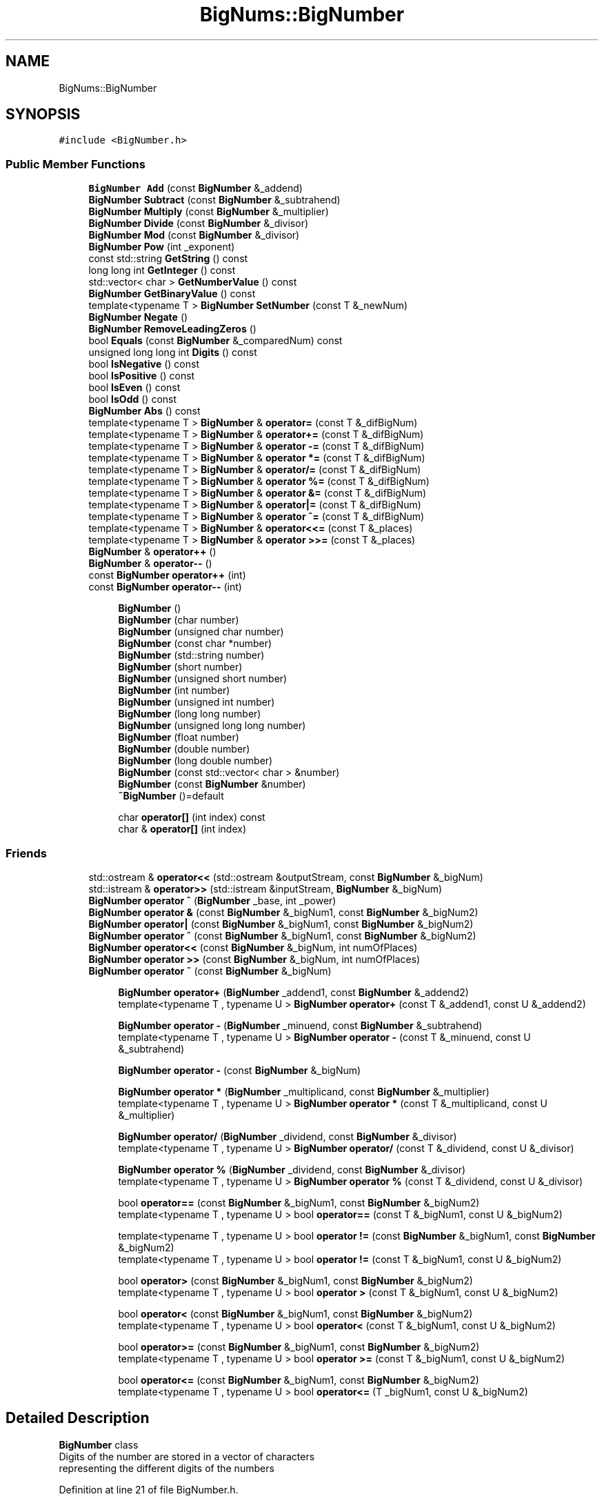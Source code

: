.TH "BigNums::BigNumber" 3 "Tue May 14 2019" "Big Numbers Library" \" -*- nroff -*-
.ad l
.nh
.SH NAME
BigNums::BigNumber
.SH SYNOPSIS
.br
.PP
.PP
\fC#include <BigNumber\&.h>\fP
.SS "Public Member Functions"

.in +1c
.ti -1c
.RI "\fBBigNumber\fP \fBAdd\fP (const \fBBigNumber\fP &_addend)"
.br
.ti -1c
.RI "\fBBigNumber\fP \fBSubtract\fP (const \fBBigNumber\fP &_subtrahend)"
.br
.ti -1c
.RI "\fBBigNumber\fP \fBMultiply\fP (const \fBBigNumber\fP &_multiplier)"
.br
.ti -1c
.RI "\fBBigNumber\fP \fBDivide\fP (const \fBBigNumber\fP &_divisor)"
.br
.ti -1c
.RI "\fBBigNumber\fP \fBMod\fP (const \fBBigNumber\fP &_divisor)"
.br
.ti -1c
.RI "\fBBigNumber\fP \fBPow\fP (int _exponent)"
.br
.ti -1c
.RI "const std::string \fBGetString\fP () const"
.br
.ti -1c
.RI "long long int \fBGetInteger\fP () const"
.br
.ti -1c
.RI "std::vector< char > \fBGetNumberValue\fP () const"
.br
.ti -1c
.RI "\fBBigNumber\fP \fBGetBinaryValue\fP () const"
.br
.ti -1c
.RI "template<typename T > \fBBigNumber\fP \fBSetNumber\fP (const T &_newNum)"
.br
.ti -1c
.RI "\fBBigNumber\fP \fBNegate\fP ()"
.br
.ti -1c
.RI "\fBBigNumber\fP \fBRemoveLeadingZeros\fP ()"
.br
.ti -1c
.RI "bool \fBEquals\fP (const \fBBigNumber\fP &_comparedNum) const"
.br
.ti -1c
.RI "unsigned long long int \fBDigits\fP () const"
.br
.ti -1c
.RI "bool \fBIsNegative\fP () const"
.br
.ti -1c
.RI "bool \fBIsPositive\fP () const"
.br
.ti -1c
.RI "bool \fBIsEven\fP () const"
.br
.ti -1c
.RI "bool \fBIsOdd\fP () const"
.br
.ti -1c
.RI "\fBBigNumber\fP \fBAbs\fP () const"
.br
.ti -1c
.RI "template<typename T > \fBBigNumber\fP & \fBoperator=\fP (const T &_difBigNum)"
.br
.ti -1c
.RI "template<typename T > \fBBigNumber\fP & \fBoperator+=\fP (const T &_difBigNum)"
.br
.ti -1c
.RI "template<typename T > \fBBigNumber\fP & \fBoperator \-=\fP (const T &_difBigNum)"
.br
.ti -1c
.RI "template<typename T > \fBBigNumber\fP & \fBoperator *=\fP (const T &_difBigNum)"
.br
.ti -1c
.RI "template<typename T > \fBBigNumber\fP & \fBoperator/=\fP (const T &_difBigNum)"
.br
.ti -1c
.RI "template<typename T > \fBBigNumber\fP & \fBoperator %=\fP (const T &_difBigNum)"
.br
.ti -1c
.RI "template<typename T > \fBBigNumber\fP & \fBoperator &=\fP (const T &_difBigNum)"
.br
.ti -1c
.RI "template<typename T > \fBBigNumber\fP & \fBoperator|=\fP (const T &_difBigNum)"
.br
.ti -1c
.RI "template<typename T > \fBBigNumber\fP & \fBoperator ^=\fP (const T &_difBigNum)"
.br
.ti -1c
.RI "template<typename T > \fBBigNumber\fP & \fBoperator<<=\fP (const T &_places)"
.br
.ti -1c
.RI "template<typename T > \fBBigNumber\fP & \fBoperator >>=\fP (const T &_places)"
.br
.ti -1c
.RI "\fBBigNumber\fP & \fBoperator++\fP ()"
.br
.ti -1c
.RI "\fBBigNumber\fP & \fBoperator\-\-\fP ()"
.br
.ti -1c
.RI "const \fBBigNumber\fP \fBoperator++\fP (int)"
.br
.ti -1c
.RI "const \fBBigNumber\fP \fBoperator\-\-\fP (int)"
.br
.in -1c
.PP
.RI "\fB\fP"
.br

.in +1c
.in +1c
.ti -1c
.RI "\fBBigNumber\fP ()"
.br
.ti -1c
.RI "\fBBigNumber\fP (char number)"
.br
.ti -1c
.RI "\fBBigNumber\fP (unsigned char number)"
.br
.ti -1c
.RI "\fBBigNumber\fP (const char *number)"
.br
.ti -1c
.RI "\fBBigNumber\fP (std::string number)"
.br
.ti -1c
.RI "\fBBigNumber\fP (short number)"
.br
.ti -1c
.RI "\fBBigNumber\fP (unsigned short number)"
.br
.ti -1c
.RI "\fBBigNumber\fP (int number)"
.br
.ti -1c
.RI "\fBBigNumber\fP (unsigned int number)"
.br
.ti -1c
.RI "\fBBigNumber\fP (long long number)"
.br
.ti -1c
.RI "\fBBigNumber\fP (unsigned long long number)"
.br
.ti -1c
.RI "\fBBigNumber\fP (float number)"
.br
.ti -1c
.RI "\fBBigNumber\fP (double number)"
.br
.ti -1c
.RI "\fBBigNumber\fP (long double number)"
.br
.ti -1c
.RI "\fBBigNumber\fP (const std::vector< char > &number)"
.br
.ti -1c
.RI "\fBBigNumber\fP (const \fBBigNumber\fP &number)"
.br
.ti -1c
.RI "\fB~BigNumber\fP ()=default"
.br
.in -1c
.in -1c
.PP
.RI "\fB\fP"
.br

.in +1c
.in +1c
.ti -1c
.RI "char \fBoperator[]\fP (int index) const"
.br
.ti -1c
.RI "char & \fBoperator[]\fP (int index)"
.br
.in -1c
.in -1c
.SS "Friends"

.in +1c
.ti -1c
.RI "std::ostream & \fBoperator<<\fP (std::ostream &outputStream, const \fBBigNumber\fP &_bigNum)"
.br
.ti -1c
.RI "std::istream & \fBoperator>>\fP (std::istream &inputStream, \fBBigNumber\fP &_bigNum)"
.br
.ti -1c
.RI "\fBBigNumber\fP \fBoperator ^\fP (\fBBigNumber\fP _base, int _power)"
.br
.ti -1c
.RI "\fBBigNumber\fP \fBoperator &\fP (const \fBBigNumber\fP &_bigNum1, const \fBBigNumber\fP &_bigNum2)"
.br
.ti -1c
.RI "\fBBigNumber\fP \fBoperator|\fP (const \fBBigNumber\fP &_bigNum1, const \fBBigNumber\fP &_bigNum2)"
.br
.ti -1c
.RI "\fBBigNumber\fP \fBoperator ^\fP (const \fBBigNumber\fP &_bigNum1, const \fBBigNumber\fP &_bigNum2)"
.br
.ti -1c
.RI "\fBBigNumber\fP \fBoperator<<\fP (const \fBBigNumber\fP &_bigNum, int numOfPlaces)"
.br
.ti -1c
.RI "\fBBigNumber\fP \fBoperator >>\fP (const \fBBigNumber\fP &_bigNum, int numOfPlaces)"
.br
.ti -1c
.RI "\fBBigNumber\fP \fBoperator ~\fP (const \fBBigNumber\fP &_bigNum)"
.br
.in -1c
.PP
.RI "\fB\fP"
.br

.in +1c
.in +1c
.ti -1c
.RI "\fBBigNumber\fP \fBoperator+\fP (\fBBigNumber\fP _addend1, const \fBBigNumber\fP &_addend2)"
.br
.ti -1c
.RI "template<typename T , typename U > \fBBigNumber\fP \fBoperator+\fP (const T &_addend1, const U &_addend2)"
.br
.in -1c
.in -1c
.PP
.RI "\fB\fP"
.br

.in +1c
.in +1c
.ti -1c
.RI "\fBBigNumber\fP \fBoperator \-\fP (\fBBigNumber\fP _minuend, const \fBBigNumber\fP &_subtrahend)"
.br
.ti -1c
.RI "template<typename T , typename U > \fBBigNumber\fP \fBoperator \-\fP (const T &_minuend, const U &_subtrahend)"
.br
.in -1c
.in -1c
.PP
.RI "\fB\fP"
.br

.in +1c
.in +1c
.ti -1c
.RI "\fBBigNumber\fP \fBoperator \-\fP (const \fBBigNumber\fP &_bigNum)"
.br
.in -1c
.in -1c
.PP
.RI "\fB\fP"
.br

.in +1c
.in +1c
.ti -1c
.RI "\fBBigNumber\fP \fBoperator *\fP (\fBBigNumber\fP _multiplicand, const \fBBigNumber\fP &_multiplier)"
.br
.ti -1c
.RI "template<typename T , typename U > \fBBigNumber\fP \fBoperator *\fP (const T &_multiplicand, const U &_multiplier)"
.br
.in -1c
.in -1c
.PP
.RI "\fB\fP"
.br

.in +1c
.in +1c
.ti -1c
.RI "\fBBigNumber\fP \fBoperator/\fP (\fBBigNumber\fP _dividend, const \fBBigNumber\fP &_divisor)"
.br
.ti -1c
.RI "template<typename T , typename U > \fBBigNumber\fP \fBoperator/\fP (const T &_dividend, const U &_divisor)"
.br
.in -1c
.in -1c
.PP
.RI "\fB\fP"
.br

.in +1c
.in +1c
.ti -1c
.RI "\fBBigNumber\fP \fBoperator %\fP (\fBBigNumber\fP _dividend, const \fBBigNumber\fP &_divisor)"
.br
.ti -1c
.RI "template<typename T , typename U > \fBBigNumber\fP \fBoperator %\fP (const T &_dividend, const U &_divisor)"
.br
.in -1c
.in -1c
.PP
.RI "\fB\fP"
.br

.in +1c
.in +1c
.ti -1c
.RI "bool \fBoperator==\fP (const \fBBigNumber\fP &_bigNum1, const \fBBigNumber\fP &_bigNum2)"
.br
.ti -1c
.RI "template<typename T , typename U > bool \fBoperator==\fP (const T &_bigNum1, const U &_bigNum2)"
.br
.in -1c
.in -1c
.PP
.RI "\fB\fP"
.br

.in +1c
.in +1c
.ti -1c
.RI "template<typename T , typename U > bool \fBoperator !=\fP (const \fBBigNumber\fP &_bigNum1, const \fBBigNumber\fP &_bigNum2)"
.br
.ti -1c
.RI "template<typename T , typename U > bool \fBoperator !=\fP (const T &_bigNum1, const U &_bigNum2)"
.br
.in -1c
.in -1c
.PP
.RI "\fB\fP"
.br

.in +1c
.in +1c
.ti -1c
.RI "bool \fBoperator>\fP (const \fBBigNumber\fP &_bigNum1, const \fBBigNumber\fP &_bigNum2)"
.br
.ti -1c
.RI "template<typename T , typename U > bool \fBoperator >\fP (const T &_bigNum1, const U &_bigNum2)"
.br
.in -1c
.in -1c
.PP
.RI "\fB\fP"
.br

.in +1c
.in +1c
.ti -1c
.RI "bool \fBoperator<\fP (const \fBBigNumber\fP &_bigNum1, const \fBBigNumber\fP &_bigNum2)"
.br
.ti -1c
.RI "template<typename T , typename U > bool \fBoperator<\fP (const T &_bigNum1, const U &_bigNum2)"
.br
.in -1c
.in -1c
.PP
.RI "\fB\fP"
.br

.in +1c
.in +1c
.ti -1c
.RI "bool \fBoperator>=\fP (const \fBBigNumber\fP &_bigNum1, const \fBBigNumber\fP &_bigNum2)"
.br
.ti -1c
.RI "template<typename T , typename U > bool \fBoperator >=\fP (const T &_bigNum1, const U &_bigNum2)"
.br
.in -1c
.in -1c
.PP
.RI "\fB\fP"
.br

.in +1c
.in +1c
.ti -1c
.RI "bool \fBoperator<=\fP (const \fBBigNumber\fP &_bigNum1, const \fBBigNumber\fP &_bigNum2)"
.br
.ti -1c
.RI "template<typename T , typename U > bool \fBoperator<=\fP (T _bigNum1, const U &_bigNum2)"
.br
.in -1c
.in -1c
.SH "Detailed Description"
.PP 
\fBBigNumber\fP class
.br
Digits of the number are stored in a vector of characters
.br
representing the different digits of the numbers 
.PP
Definition at line 21 of file BigNumber\&.h\&.
.SH "Constructor & Destructor Documentation"
.PP 
.SS "BigNums::BigNumber::BigNumber ()"
Vector holding digits of the current instance \fBBigNumber\fP constructor
.br
Support for all data types 
.PP
\fBParameters:\fP
.RS 4
\fInumber\fP The initial value of the \fBBigNumber\fP 
.RE
.PP

.PP
Definition at line 9 of file BigNumber\&.cpp\&.
.SS "BigNums::BigNumber::BigNumber (char number)\fC [explicit]\fP"

.PP
Definition at line 14 of file BigNumber\&.cpp\&.
.SS "BigNums::BigNumber::BigNumber (unsigned char number)\fC [explicit]\fP"

.PP
Definition at line 19 of file BigNumber\&.cpp\&.
.SS "BigNums::BigNumber::BigNumber (const char * number)\fC [explicit]\fP"

.PP
Definition at line 24 of file BigNumber\&.cpp\&.
.SS "BigNums::BigNumber::BigNumber (std::string number)\fC [explicit]\fP"

.PP
Definition at line 30 of file BigNumber\&.cpp\&.
.SS "BigNums::BigNumber::BigNumber (short number)\fC [explicit]\fP"

.PP
Definition at line 35 of file BigNumber\&.cpp\&.
.SS "BigNums::BigNumber::BigNumber (unsigned short number)\fC [explicit]\fP"

.PP
Definition at line 41 of file BigNumber\&.cpp\&.
.SS "BigNums::BigNumber::BigNumber (int number)\fC [explicit]\fP"

.PP
Definition at line 47 of file BigNumber\&.cpp\&.
.SS "BigNums::BigNumber::BigNumber (unsigned int number)\fC [explicit]\fP"

.PP
Definition at line 53 of file BigNumber\&.cpp\&.
.SS "BigNums::BigNumber::BigNumber (long long number)\fC [explicit]\fP"

.PP
Definition at line 59 of file BigNumber\&.cpp\&.
.SS "BigNums::BigNumber::BigNumber (unsigned long long number)\fC [explicit]\fP"

.PP
Definition at line 65 of file BigNumber\&.cpp\&.
.SS "BigNums::BigNumber::BigNumber (float number)\fC [explicit]\fP"

.PP
Definition at line 71 of file BigNumber\&.cpp\&.
.SS "BigNums::BigNumber::BigNumber (double number)\fC [explicit]\fP"

.PP
Definition at line 77 of file BigNumber\&.cpp\&.
.SS "BigNums::BigNumber::BigNumber (long double number)\fC [explicit]\fP"

.PP
Definition at line 83 of file BigNumber\&.cpp\&.
.SS "BigNums::BigNumber::BigNumber (const std::vector< char > & number)\fC [explicit]\fP"

.PP
Definition at line 89 of file BigNumber\&.cpp\&.
.SS "BigNums::BigNumber::BigNumber (const \fBBigNumber\fP & number)"

.PP
Definition at line 94 of file BigNumber\&.cpp\&.
.SS "BigNums::BigNumber::~BigNumber ()\fC [default]\fP"

.SH "Member Function Documentation"
.PP 
.SS "\fBBigNumber\fP BigNums::BigNumber::Abs () const"
Get the absolute value of the current instance 
.PP
\fBReturns:\fP
.RS 4
The \fBBigNumber\fP absolute value 
.RE
.PP

.PP
Definition at line 712 of file BigNumber\&.cpp\&.
.SS "\fBBigNumber\fP BigNums::BigNumber::Add (const \fBBigNumber\fP & _addend)"
Add another \fBBigNumber\fP to the current instance 
.PP
\fBParameters:\fP
.RS 4
\fI_addend\fP The \fBBigNumber\fP being added by 
.RE
.PP
\fBReturns:\fP
.RS 4
The sum of the two BigNumbers 
.RE
.PP

.PP
Definition at line 99 of file BigNumber\&.cpp\&.
.SS "unsigned long long int BigNums::BigNumber::Digits () const"
Get the number of digits in the current instance 
.PP
\fBReturns:\fP
.RS 4
The number of digits 
.RE
.PP

.PP
Definition at line 682 of file BigNumber\&.cpp\&.
.SS "\fBBigNumber\fP BigNums::BigNumber::Divide (const \fBBigNumber\fP & _divisor)"
Divide the current instance by another \fBBigNumber\fP 
.PP
\fBParameters:\fP
.RS 4
\fI_divisor\fP The \fBBigNumber\fP being divided by 
.RE
.PP
\fBReturns:\fP
.RS 4
The quotient of the two BigNumbers 
.RE
.PP

.PP
Definition at line 476 of file BigNumber\&.cpp\&.
.SS "bool BigNums::BigNumber::Equals (const \fBBigNumber\fP & _comparedNum) const"
Check if another \fBBigNumber\fP is equal to the current instance 
.PP
\fBParameters:\fP
.RS 4
\fI_comparedNum\fP The \fBBigNumber\fP being compared 
.RE
.PP
\fBReturns:\fP
.RS 4
True if equal, false if not 
.RE
.PP

.PP
Definition at line 677 of file BigNumber\&.cpp\&.
.SS "\fBBigNumber\fP BigNums::BigNumber::GetBinaryValue () const"
Get the value of the current instance as bits 
.PP
\fBReturns:\fP
.RS 4
The \fBBigNumber\fP value represented as bits 
.RE
.PP

.PP
Definition at line 622 of file BigNumber\&.cpp\&.
.SS "long long int BigNums::BigNumber::GetInteger () const"
Get the integer value of the current instance 
.PP
\fBReturns:\fP
.RS 4
The \fBBigNumber\fP value as a long long int 
.RE
.PP

.PP
Definition at line 606 of file BigNumber\&.cpp\&.
.SS "std::vector< char > BigNums::BigNumber::GetNumberValue () const"
Get the value of current instance as a vector of chars 
.PP
\fBReturns:\fP
.RS 4
The \fBBigNumber\fP value as a vector 
.RE
.PP

.PP
Definition at line 617 of file BigNumber\&.cpp\&.
.SS "const std::string BigNums::BigNumber::GetString () const"
Get the string value of the current instance 
.PP
\fBReturns:\fP
.RS 4
The \fBBigNumber\fP value as a string 
.RE
.PP

.PP
Definition at line 593 of file BigNumber\&.cpp\&.
.SS "bool BigNums::BigNumber::IsEven () const"
Get if the current instance is even 
.PP
\fBReturns:\fP
.RS 4
True if even, False if odd 
.RE
.PP

.PP
Definition at line 702 of file BigNumber\&.cpp\&.
.SS "bool BigNums::BigNumber::IsNegative () const"
Get if the current instance is negative 
.PP
\fBReturns:\fP
.RS 4
True if negative, False if positive 
.RE
.PP

.PP
Definition at line 692 of file BigNumber\&.cpp\&.
.SS "bool BigNums::BigNumber::IsOdd () const"
Get if the current instance is odd 
.PP
\fBReturns:\fP
.RS 4
True if odd, False if even 
.RE
.PP

.PP
Definition at line 707 of file BigNumber\&.cpp\&.
.SS "bool BigNums::BigNumber::IsPositive () const"
Get if the current instance is positive 
.PP
\fBReturns:\fP
.RS 4
True if positive, False if negative 
.RE
.PP

.PP
Definition at line 697 of file BigNumber\&.cpp\&.
.SS "\fBBigNumber\fP BigNums::BigNumber::Mod (const \fBBigNumber\fP & _divisor)"
Mod the current instance by another \fBBigNumber\fP 
.PP
\fBParameters:\fP
.RS 4
\fI_divisor\fP The Big Number being divided by 
.RE
.PP
\fBReturns:\fP
.RS 4
The remainder of the two BigNumbers 
.RE
.PP

.PP
Definition at line 521 of file BigNumber\&.cpp\&.
.SS "\fBBigNumber\fP BigNums::BigNumber::Multiply (const \fBBigNumber\fP & _multiplier)"
Multiply the current instance by another \fBBigNumber\fP 
.PP
\fBParameters:\fP
.RS 4
\fI_multiplier\fP The \fBBigNumber\fP being multiplied by 
.RE
.PP
\fBReturns:\fP
.RS 4
The product of the two BigNumbers 
.RE
.PP

.PP
Definition at line 368 of file BigNumber\&.cpp\&.
.SS "\fBBigNumber\fP BigNums::BigNumber::Negate ()"
Negates the value of the current instance 
.PP
\fBReturns:\fP
.RS 4
The \fBBigNumber\fP after negation 
.RE
.PP

.PP
Definition at line 643 of file BigNumber\&.cpp\&.
.SS "template<typename T > \fBBigNumber\fP& BigNums::BigNumber::operator %= (const T & _difBigNum)\fC [inline]\fP"
Mod assignment operator
.br
Assigns the remainder of the current instance and _difBigNum to current instance 
.PP
\fBParameters:\fP
.RS 4
\fI_difBigNum\fP The value being divided 
.RE
.PP
\fBReturns:\fP
.RS 4
The new value after division and assignment 
.RE
.PP

.PP
Definition at line 540 of file BigNumber\&.h\&.
.SS "template<typename T > \fBBigNumber\fP& BigNums::BigNumber::operator &= (const T & _difBigNum)\fC [inline]\fP"
AND assignment operator
.br
Assigns the AND value of the current instance and _difBigNum to current instance 
.PP
\fBParameters:\fP
.RS 4
\fI_difBigNum\fP The value being ANDed 
.RE
.PP
\fBReturns:\fP
.RS 4
The new value after AND and assignment 
.RE
.PP

.PP
Definition at line 553 of file BigNumber\&.h\&.
.SS "template<typename T > \fBBigNumber\fP& BigNums::BigNumber::operator *= (const T & _difBigNum)\fC [inline]\fP"
Multiplication assignment operator
.br
Assigns the product of the current instance and _difBigNum to current instance 
.PP
\fBParameters:\fP
.RS 4
\fI_difBigNum\fP The value being multiplied 
.RE
.PP
\fBReturns:\fP
.RS 4
The new value after multiplication and assignment 
.RE
.PP

.PP
Definition at line 514 of file BigNumber\&.h\&.
.SS "template<typename T > \fBBigNumber\fP& BigNums::BigNumber::operator \-= (const T & _difBigNum)\fC [inline]\fP"
Subtraction assignment operator
.br
Assigns the difference of the current instance and _difBigNum to current instance 
.PP
\fBParameters:\fP
.RS 4
\fI_difBigNum\fP The value being subtracted 
.RE
.PP
\fBReturns:\fP
.RS 4
The new value after subtraction and assignment 
.RE
.PP

.PP
Definition at line 501 of file BigNumber\&.h\&.
.SS "template<typename T > \fBBigNumber\fP& BigNums::BigNumber::operator >>= (const T & _places)\fC [inline]\fP"
Right shift assignment operator
.br
Assigns the right shift value of the current instance and _difBigNum to current instance 
.PP
\fBParameters:\fP
.RS 4
\fI_places\fP The value right shift 
.RE
.PP
\fBReturns:\fP
.RS 4
The new value after right shift and assignment 
.RE
.PP

.PP
Definition at line 605 of file BigNumber\&.h\&.
.SS "template<typename T > \fBBigNumber\fP& BigNums::BigNumber::operator ^= (const T & _difBigNum)\fC [inline]\fP"
XOR assignment operator
.br
 Assigns the XOR value of the current instance and _difBigNum to current instance 
.PP
\fBParameters:\fP
.RS 4
\fI_difBigNum\fP The value being XORed 
.RE
.PP
\fBReturns:\fP
.RS 4
The new value after XOR and assignment 
.RE
.PP

.PP
Definition at line 579 of file BigNumber\&.h\&.
.SS "\fBBigNumber\fP & BigNums::BigNumber::operator++ ()"
Pre-increment operator 
.PP
\fBReturns:\fP
.RS 4
The incremented \fBBigNumber\fP 
.RE
.PP

.PP
Definition at line 1013 of file BigNumber\&.cpp\&.
.SS "const \fBBigNumber\fP BigNums::BigNumber::operator++ (int)"
Post-increment operator 
.PP
\fBReturns:\fP
.RS 4
The pre-incremented \fBBigNumber\fP 
.RE
.PP

.PP
Definition at line 1025 of file BigNumber\&.cpp\&.
.SS "template<typename T > \fBBigNumber\fP& BigNums::BigNumber::operator+= (const T & _difBigNum)\fC [inline]\fP"
Addition assignment operator
.br
Assigns the sum of the current instance and _difBigNum to current instance 
.PP
\fBParameters:\fP
.RS 4
\fI_difBigNum\fP The value being added 
.RE
.PP
\fBReturns:\fP
.RS 4
The new value after addition and assignment 
.RE
.PP

.PP
Definition at line 488 of file BigNumber\&.h\&.
.SS "\fBBigNumber\fP & BigNums::BigNumber::operator\-\- ()"
Pre-decrement operator 
.PP
\fBReturns:\fP
.RS 4
The decremented \fBBigNumber\fP 
.RE
.PP

.PP
Definition at line 1019 of file BigNumber\&.cpp\&.
.SS "const \fBBigNumber\fP BigNums::BigNumber::operator\-\- (int)"
Post-decrement operator 
.PP
\fBReturns:\fP
.RS 4
The pre-decremented \fBBigNumber\fP 
.RE
.PP

.PP
Definition at line 1032 of file BigNumber\&.cpp\&.
.SS "template<typename T > \fBBigNumber\fP& BigNums::BigNumber::operator/= (const T & _difBigNum)\fC [inline]\fP"
Division assignment operator
.br
Assigns the quotient of the current instance and _difBigNum to current instance 
.PP
\fBParameters:\fP
.RS 4
\fI_difBigNum\fP The value being divided 
.RE
.PP
\fBReturns:\fP
.RS 4
The new value after division and assignment 
.RE
.PP

.PP
Definition at line 527 of file BigNumber\&.h\&.
.SS "template<typename T > \fBBigNumber\fP& BigNums::BigNumber::operator<<= (const T & _places)\fC [inline]\fP"
Left shift assignment operator
.br
Assigns the left shift value of the current instance and _difBigNum to current instance 
.PP
\fBParameters:\fP
.RS 4
\fI_places\fP The value being left shifted 
.RE
.PP
\fBReturns:\fP
.RS 4
The new value after left shift and assignment 
.RE
.PP

.PP
Definition at line 592 of file BigNumber\&.h\&.
.SS "template<typename T > \fBBigNumber\fP& BigNums::BigNumber::operator= (const T & _difBigNum)\fC [inline]\fP"
Assignment operator 
.PP
\fBParameters:\fP
.RS 4
\fI_difBigNum\fP The new value for the \fBBigNumber\fP 
.RE
.PP
\fBReturns:\fP
.RS 4
\fBBigNumber\fP containing the new value 
.RE
.PP

.PP
Definition at line 474 of file BigNumber\&.h\&.
.SS "char BigNums::BigNumber::operator[] (int index) const"
The index operator 
.PP
\fBParameters:\fP
.RS 4
\fIindex\fP The position in the \fBBigNumber\fP digit vector 
.RE
.PP
\fBReturns:\fP
.RS 4
The value at the indexed position 
.RE
.PP

.SS "char& BigNums::BigNumber::operator[] (int index)"

.SS "template<typename T > \fBBigNumber\fP& BigNums::BigNumber::operator|= (const T & _difBigNum)\fC [inline]\fP"
OR assignment operator
.br
 Assigns the OR value of the current instance and _difBigNum to current instance 
.PP
\fBParameters:\fP
.RS 4
\fI_difBigNum\fP The value being ORed 
.RE
.PP
\fBReturns:\fP
.RS 4
The new value after OR and assignment 
.RE
.PP

.PP
Definition at line 566 of file BigNumber\&.h\&.
.SS "\fBBigNumber\fP BigNums::BigNumber::Pow (int _exponent)"
Raise the current instance to the power of an exponent 
.PP
\fBParameters:\fP
.RS 4
\fIexponent\fP The power to be raised by 
.RE
.PP
\fBReturns:\fP
.RS 4
- The \fBBigNumber\fP calculated 
.RE
.PP

.PP
Definition at line 565 of file BigNumber\&.cpp\&.
.SS "\fBBigNumber\fP BigNums::BigNumber::RemoveLeadingZeros ()"
Removes the zeros in front of the \fBBigNumber\fP 
.PP
\fBReturns:\fP
.RS 4
The \fBBigNumber\fP without leading zeros 
.RE
.PP

.PP
Definition at line 657 of file BigNumber\&.cpp\&.
.SS "template<typename T > \fBBigNumber\fP BigNums::BigNumber::SetNumber (const T & _newNum)\fC [inline]\fP"
Set the value of the current instance with a new value 
.PP
\fBParameters:\fP
.RS 4
\fI_newNum\fP The new value for the \fBBigNumber\fP 
.RE
.PP
\fBReturns:\fP
.RS 4
The \fBBigNumber\fP with the new value 
.RE
.PP

.PP
Definition at line 143 of file BigNumber\&.h\&.
.SS "\fBBigNumber\fP BigNums::BigNumber::Subtract (const \fBBigNumber\fP & _subtrahend)"
Subtract another \fBBigNumber\fP from the current instance 
.PP
\fBParameters:\fP
.RS 4
\fI_subtrahend\fP - The \fBBigNumber\fP subtracted by 
.RE
.PP
\fBReturns:\fP
.RS 4
The difference of the two BigNumbers 
.RE
.PP

.PP
Definition at line 170 of file BigNumber\&.cpp\&.
.SH "Friends And Related Function Documentation"
.PP 
.SS "template<typename T , typename U > bool operator != (const \fBBigNumber\fP & _bigNum1, const \fBBigNumber\fP & _bigNum2)\fC [friend]\fP"
Not equals operator 
.PP
\fBParameters:\fP
.RS 4
\fI_bigNum1\fP The current instance 
.br
\fI_bigNum2\fP Another number value 
.RE
.PP
\fBReturns:\fP
.RS 4
True if not equal, False if equal 
.RE
.PP

.PP
Definition at line 784 of file BigNumber\&.cpp\&.
.SS "template<typename T , typename U > bool operator != (const T & _bigNum1, const U & _bigNum2)\fC [friend]\fP"

.PP
Definition at line 351 of file BigNumber\&.h\&.
.SS "\fBBigNumber\fP operator % (\fBBigNumber\fP _dividend, const \fBBigNumber\fP & _divisor)\fC [friend]\fP"
Mod operator 
.PP
\fBParameters:\fP
.RS 4
\fI_dividend\fP The current instance 
.br
\fI_divisor\fP The number being divided by 
.RE
.PP
\fBReturns:\fP
.RS 4
The remainder of the two BigNumbers 
.RE
.PP

.PP
Definition at line 769 of file BigNumber\&.cpp\&.
.SS "template<typename T , typename U > \fBBigNumber\fP operator % (const T & _dividend, const U & _divisor)\fC [friend]\fP"

.PP
Definition at line 309 of file BigNumber\&.h\&.
.SS "\fBBigNumber\fP operator & (const \fBBigNumber\fP & _bigNum1, const \fBBigNumber\fP & _bigNum2)\fC [friend]\fP"
Bitwise AND operator 
.PP
\fBParameters:\fP
.RS 4
\fI_bigNum1\fP The current instance 
.br
\fI_bigNum2\fP Another \fBBigNumber\fP 
.RE
.PP
\fBReturns:\fP
.RS 4
\fBBigNumber\fP value of AND operation 
.RE
.PP

.PP
Definition at line 851 of file BigNumber\&.cpp\&.
.SS "\fBBigNumber\fP operator * (\fBBigNumber\fP _multiplicand, const \fBBigNumber\fP & _multiplier)\fC [friend]\fP"
Multiplication operator 
.PP
\fBParameters:\fP
.RS 4
\fI_multiplicand\fP The current instance 
.br
\fI_multiplier\fP The number being multiplied by 
.RE
.PP
\fBReturns:\fP
.RS 4
The product of the two BigNumbers 
.RE
.PP

.PP
Definition at line 759 of file BigNumber\&.cpp\&.
.SS "template<typename T , typename U > \fBBigNumber\fP operator * (const T & _multiplicand, const U & _multiplier)\fC [friend]\fP"

.PP
Definition at line 275 of file BigNumber\&.h\&.
.SS "\fBBigNumber\fP operator \- (\fBBigNumber\fP _minuend, const \fBBigNumber\fP & _subtrahend)\fC [friend]\fP"
Subtraction operator 
.PP
\fBParameters:\fP
.RS 4
\fI_minuend\fP The current instance 
.br
\fI_subtrahend\fP The number being subtracted 
.RE
.PP
\fBReturns:\fP
.RS 4
The difference of the two BigNumbers 
.RE
.PP

.PP
Definition at line 749 of file BigNumber\&.cpp\&.
.SS "template<typename T , typename U > \fBBigNumber\fP operator \- (const T & _minuend, const U & _subtrahend)\fC [friend]\fP"

.PP
Definition at line 248 of file BigNumber\&.h\&.
.SS "\fBBigNumber\fP operator \- (const \fBBigNumber\fP & _bigNum)\fC [friend]\fP"
Negation operator 
.PP
\fBParameters:\fP
.RS 4
\fI_bigNum\fP The current instance 
.RE
.PP
\fBReturns:\fP
.RS 4
The negated value of the number 
.RE
.PP

.PP
Definition at line 754 of file BigNumber\&.cpp\&.
.SS "template<typename T , typename U > bool operator > (const T & _bigNum1, const U & _bigNum2)\fC [friend]\fP"

.PP
Definition at line 367 of file BigNumber\&.h\&.
.SS "template<typename T , typename U > bool operator >= (const T & _bigNum1, const U & _bigNum2)\fC [friend]\fP"

.PP
Definition at line 399 of file BigNumber\&.h\&.
.SS "\fBBigNumber\fP operator >> (const \fBBigNumber\fP & _bigNum, int numOfPlaces)\fC [friend]\fP"
Bitwise right shift 
.PP
\fBParameters:\fP
.RS 4
\fI_bigNum\fP The current instance 
.br
\fInumOfPlaces\fP amount of places to shift 
.RE
.PP
\fBReturns:\fP
.RS 4
\fBBigNumber\fP value of shifting bits to the right 
.RE
.PP

.PP
Definition at line 952 of file BigNumber\&.cpp\&.
.SS "\fBBigNumber\fP operator ^ (\fBBigNumber\fP _base, int _power)\fC [friend]\fP"
Exponent operator 
.PP
\fBParameters:\fP
.RS 4
\fI_base\fP The current instance 
.br
\fI_power\fP The exponent 
.RE
.PP
\fBReturns:\fP
.RS 4
The value calculated raising by exponent 
.RE
.PP

.PP
Definition at line 774 of file BigNumber\&.cpp\&.
.SS "\fBBigNumber\fP operator ^ (const \fBBigNumber\fP & _bigNum1, const \fBBigNumber\fP & _bigNum2)\fC [friend]\fP"
Bitwise XOR operator 
.PP
\fBParameters:\fP
.RS 4
\fI_bigNum1\fP The current instance 
.br
\fI_bigNum2\fP Another \fBBigNumber\fP 
.RE
.PP
\fBReturns:\fP
.RS 4
\fBBigNumber\fP value of XOR operation 
.RE
.PP

.PP
Definition at line 911 of file BigNumber\&.cpp\&.
.SS "\fBBigNumber\fP operator ~ (const \fBBigNumber\fP & _bigNum)\fC [friend]\fP"
Bitwise NOT operator 
.PP
\fBParameters:\fP
.RS 4
\fI_bigNum\fP The current instance 
.RE
.PP
\fBReturns:\fP
.RS 4
\fBBigNumber\fP value of inverted bits 
.RE
.PP

.PP
Definition at line 963 of file BigNumber\&.cpp\&.
.SS "\fBBigNumber\fP operator+ (\fBBigNumber\fP _addend1, const \fBBigNumber\fP & _addend2)\fC [friend]\fP"
Addition operator 
.PP
\fBParameters:\fP
.RS 4
\fI_addend1\fP The current instance 
.br
\fI_addend2\fP The number being added 
.RE
.PP
\fBReturns:\fP
.RS 4
The sum of the two BigNumbers 
.RE
.PP

.PP
Definition at line 744 of file BigNumber\&.cpp\&.
.SS "template<typename T , typename U > \fBBigNumber\fP operator+ (const T & _addend1, const U & _addend2)\fC [friend]\fP"

.PP
Definition at line 230 of file BigNumber\&.h\&.
.SS "\fBBigNumber\fP operator/ (\fBBigNumber\fP _dividend, const \fBBigNumber\fP & _divisor)\fC [friend]\fP"
Division operator 
.PP
\fBParameters:\fP
.RS 4
\fI_dividend\fP The current instance 
.br
\fI_divisor\fP The number being divided by 
.RE
.PP
\fBReturns:\fP
.RS 4
The quotient of the two BigNumbers 
.RE
.PP

.PP
Definition at line 764 of file BigNumber\&.cpp\&.
.SS "template<typename T , typename U > \fBBigNumber\fP operator/ (const T & _dividend, const U & _divisor)\fC [friend]\fP"

.PP
Definition at line 291 of file BigNumber\&.h\&.
.SS "bool operator< (const \fBBigNumber\fP & _bigNum1, const \fBBigNumber\fP & _bigNum2)\fC [friend]\fP"
Less than operator 
.PP
\fBParameters:\fP
.RS 4
\fI_bigNum1\fP The current instance 
.br
\fI_bigNum2\fP Another \fBBigNumber\fP 
.RE
.PP
\fBReturns:\fP
.RS 4
True if current instance is less, False if not 
.RE
.PP

.PP
Definition at line 836 of file BigNumber\&.cpp\&.
.SS "template<typename T , typename U > bool operator< (const T & _bigNum1, const U & _bigNum2)\fC [friend]\fP"

.PP
Definition at line 383 of file BigNumber\&.h\&.
.SS "std::ostream& operator<< (std::ostream & outputStream, const \fBBigNumber\fP & _bigNum)\fC [friend]\fP"
Output stream operator 
.PP
\fBParameters:\fP
.RS 4
\fIoutputStream\fP The output stream 
.br
\fI_bigNum\fP The current instance 
.RE
.PP
\fBReturns:\fP
.RS 4
The output stream with the current instance 
.RE
.PP

.PP
Definition at line 725 of file BigNumber\&.cpp\&.
.SS "\fBBigNumber\fP operator<< (const \fBBigNumber\fP & _bigNum, int numOfPlaces)\fC [friend]\fP"
Bitwise left shift 
.PP
\fBParameters:\fP
.RS 4
\fI_bigNum\fP The current instance 
.br
\fInumOfPlaces\fP amount of places to shift 
.RE
.PP
\fBReturns:\fP
.RS 4
\fBBigNumber\fP value of shifting bits to the left 
.RE
.PP

.PP
Definition at line 941 of file BigNumber\&.cpp\&.
.SS "bool operator<= (const \fBBigNumber\fP & _bigNum1, const \fBBigNumber\fP & _bigNum2)\fC [friend]\fP"
Less than or equal to operator 
.PP
\fBParameters:\fP
.RS 4
\fI_bigNum1\fP The current instance 
.br
\fI_bigNum2\fP Another \fBBigNumber\fP 
.RE
.PP
\fBReturns:\fP
.RS 4
True if current instance is less or equal, False if not 
.RE
.PP

.PP
Definition at line 846 of file BigNumber\&.cpp\&.
.SS "template<typename T , typename U > bool operator<= (T _bigNum1, const U & _bigNum2)\fC [friend]\fP"

.PP
Definition at line 415 of file BigNumber\&.h\&.
.SS "bool operator== (const \fBBigNumber\fP & _bigNum1, const \fBBigNumber\fP & _bigNum2)\fC [friend]\fP"
Equals operator 
.PP
\fBParameters:\fP
.RS 4
\fI_bigNum1\fP The current instance 
.br
\fI_bigNum2\fP Another number value 
.RE
.PP
\fBReturns:\fP
.RS 4
True if equal, False if not 
.RE
.PP

.PP
Definition at line 779 of file BigNumber\&.cpp\&.
.SS "template<typename T , typename U > bool operator== (const T & _bigNum1, const U & _bigNum2)\fC [friend]\fP"

.PP
Definition at line 333 of file BigNumber\&.h\&.
.SS "bool operator> (const \fBBigNumber\fP & _bigNum1, const \fBBigNumber\fP & _bigNum2)\fC [friend]\fP"
Greater than operator 
.PP
\fBParameters:\fP
.RS 4
\fI_bigNum1\fP The current instance 
.br
\fI_bigNum2\fP Another \fBBigNumber\fP 
.RE
.PP
\fBReturns:\fP
.RS 4
True if current instance is greater, False if not 
.RE
.PP

.SS "bool operator>= (const \fBBigNumber\fP & _bigNum1, const \fBBigNumber\fP & _bigNum2)\fC [friend]\fP"
Greater than or equal to operator 
.PP
\fBParameters:\fP
.RS 4
\fI_bigNum1\fP The current instance 
.br
\fI_bigNum2\fP Another \fBBigNumber\fP 
.RE
.PP
\fBReturns:\fP
.RS 4
True if current instance is greater or equal, False if not 
.RE
.PP

.SS "std::istream& operator>> (std::istream & inputStream, \fBBigNumber\fP & _bigNum)\fC [friend]\fP"
Input stream operator 
.PP
\fBParameters:\fP
.RS 4
\fIinputStream\fP The input stream 
.br
\fI_bigNum\fP The current instance 
.RE
.PP
\fBReturns:\fP
.RS 4
The input stream with the current instance 
.RE
.PP

.SS "\fBBigNumber\fP operator| (const \fBBigNumber\fP & _bigNum1, const \fBBigNumber\fP & _bigNum2)\fC [friend]\fP"
Bitwise OR operator 
.PP
\fBParameters:\fP
.RS 4
\fI_bigNum1\fP The current instance 
.br
\fI_bigNum2\fP Another \fBBigNumber\fP 
.RE
.PP
\fBReturns:\fP
.RS 4
\fBBigNumber\fP value of OR operation 
.RE
.PP

.PP
Definition at line 881 of file BigNumber\&.cpp\&.

.SH "Author"
.PP 
Generated automatically by Doxygen for Big Numbers Library from the source code\&.
